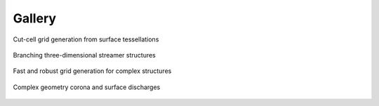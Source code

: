 .. _Chap:Gallery:

Gallery
=======
	 
.. figure:: figures/car.png
   :width: 480px
   :align: center

   Cut-cell grid generation from surface tessellations

.. figure:: figures/spacecharge_black.png
   :width: 480px
   :align: center

   Branching three-dimensional streamer structures

.. figure:: figures/complex_patches.png
   :width: 480px
   :align: center

   Fast and robust grid generation for complex structures

.. figure:: figures/triple_point_corona.png
   :width: 480px
   :align: center

   Complex geometry corona and surface discharges

.. raw:: html

   <video style="display:block; margin: 0 auto;" width="480" controls src="_static/movie_electrons.mp4"></video>
